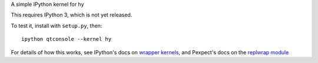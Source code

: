 A simple IPython kernel for hy

This requires IPython 3, which is not yet released.

To test it, install with ``setup.py``, then::

    ipython qtconsole --kernel hy

For details of how this works, see IPython's docs on `wrapper kernels
<http://ipython.org/ipython-doc/dev/development/wrapperkernels.html>`_, and
Pexpect's docs on the `replwrap module
<http://pexpect.readthedocs.org/en/latest/api/replwrap.html>`_
